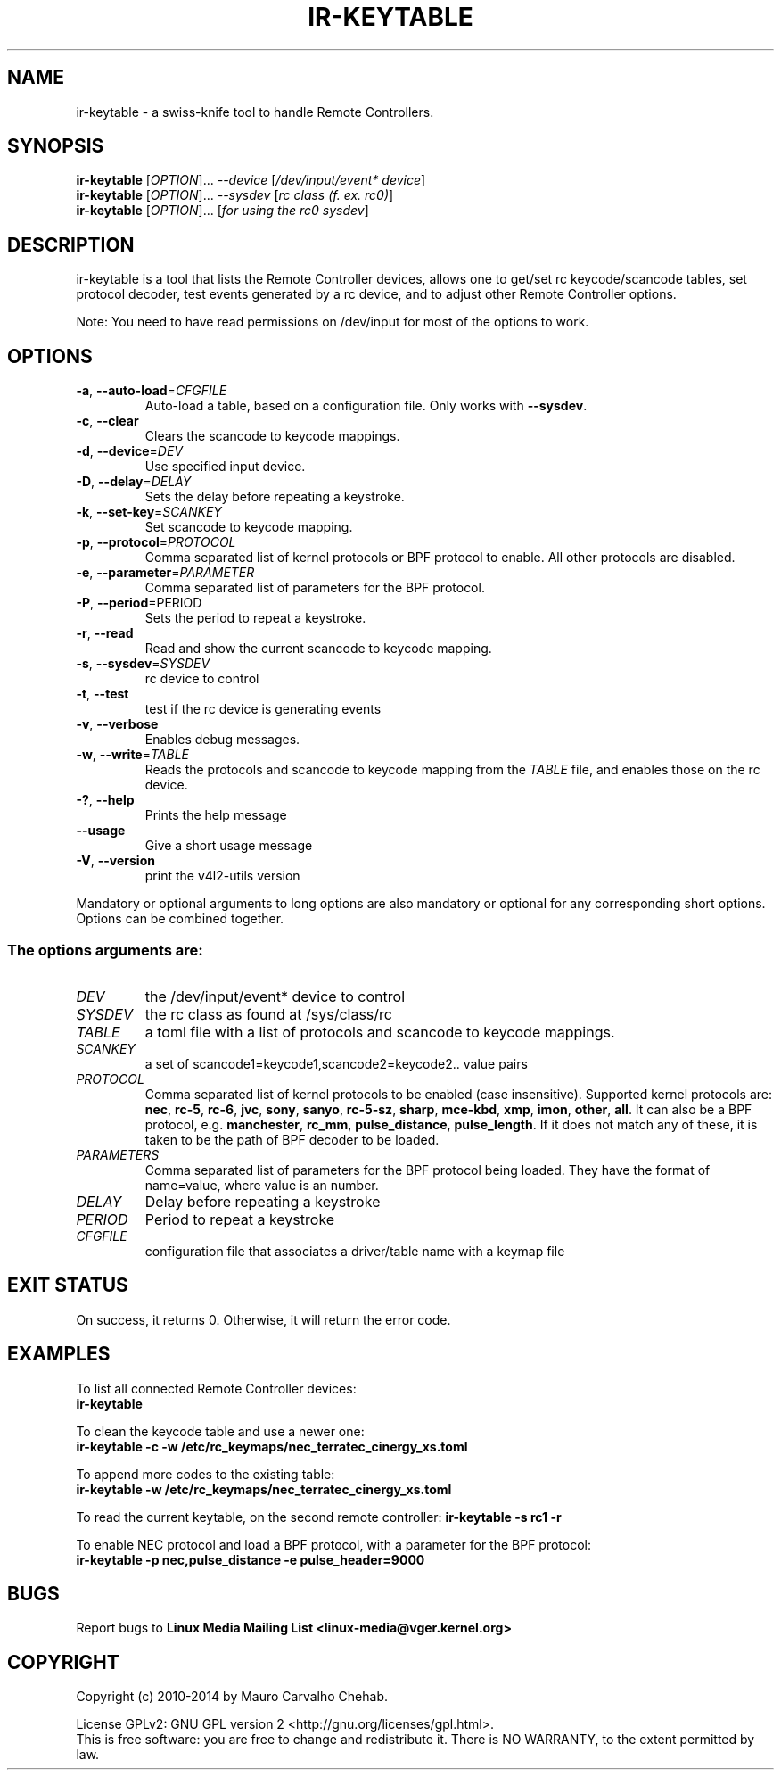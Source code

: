 .TH "IR\-KEYTABLE" "1" "Fri Oct 3 2014" "v4l-utils 1.16.1" "User Commands"
.SH NAME
ir\-keytable \- a swiss\-knife tool to handle Remote Controllers.
.SH SYNOPSIS
.B ir\-keytable
[\fIOPTION\fR]... \fI\-\-device\fR [\fI/dev/input/event* device\fR]
.br
.B ir\-keytable
[\fIOPTION\fR]... \fI\-\-sysdev\fR [\fIrc class (f. ex. rc0)\fR]
.br
.B ir\-keytable
[\fIOPTION\fR]... [\fIfor using the rc0 sysdev\fR]
.SH DESCRIPTION
ir\-keytable is a tool that lists the Remote Controller devices, allows one to
get/set rc keycode/scancode tables, set protocol decoder, test events
generated by a rc device, and to adjust other Remote Controller options.
.PP
Note: You need to have read permissions on /dev/input for most of the
options to work.
.SH OPTIONS
.TP
\fB\-a\fR, \fB\-\-auto\-load\fR=\fICFGFILE\fR
Auto\-load a table, based on a configuration file. Only works with
\fB\-\-sysdev\fR.
.TP
\fB\-c\fR, \fB\-\-clear\fR
Clears the scancode to keycode mappings.
.TP
\fB\-d\fR, \fB\-\-device\fR=\fIDEV\fR
Use specified input device.
.TP
\fB\-D\fR, \fB\-\-delay\fR=\fIDELAY\fR
Sets the delay before repeating a keystroke.
.TP
\fB\-k\fR, \fB\-\-set\-key\fR=\fISCANKEY\fR
Set scancode to keycode mapping.
.TP
\fB\-p\fR, \fB\-\-protocol\fR=\fIPROTOCOL\fR
Comma separated list of kernel protocols or BPF protocol to enable. All
other protocols are disabled.
.TP
\fB\-e\fR, \fB\-\-parameter\fR=\fIPARAMETER\fR
Comma separated list of parameters for the BPF protocol.
.TP
\fB\-P\fR, \fB\-\-period\fR\=\fiPERIOD\fR
Sets the period to repeat a keystroke.
.TP
\fB\-r\fR, \fB\-\-read\fR
Read and show the current scancode to keycode mapping.
.TP
\fB\-s\fR, \fB\-\-sysdev\fR=\fISYSDEV\fR
rc device to control
.TP
\fB\-t\fR, \fB\-\-test\fR
test if the rc device is generating events
.TP
\fB\-v\fR, \fB\-\-verbose\fR
Enables debug messages.
.TP
\fB\-w\fR, \fB\-\-write\fR=\fITABLE\fR
Reads the protocols and scancode to keycode mapping from the \fITABLE\fR file,
and enables those on the rc device.
.TP
\fB\-?\fR, \fB\-\-help\fR
Prints the help message
.TP
\fB\-\-usage\fR
Give a short usage message
.TP
\fB\-V\fR, \fB\-\-version\fR
print the v4l2\-utils version
.PP
Mandatory or optional arguments to long options are also mandatory or optional
for any corresponding short options. Options can be combined together.
.SS The options arguments are:
.IP \fIDEV\fR
the /dev/input/event* device to control
.IP \fISYSDEV\fR
the rc class as found at /sys/class/rc
.IP \fITABLE\fR
a toml file with a list of protocols and scancode to keycode mappings.
.IP \fISCANKEY\fR
a set of scancode1=keycode1,scancode2=keycode2.. value pairs
.IP \fIPROTOCOL\fR
Comma separated list of kernel protocols to be enabled (case insensitive).
Supported kernel protocols are: \fBnec\fR, \fBrc\-5\fR, \fBrc\-6\fR, \fBjvc\fR,
\fBsony\fR, \fBsanyo\fR, \fBrc\-5\-sz\fR, \fBsharp\fR, \fBmce\-kbd\fR,
\fBxmp\fR, \fBimon\fR, \fBother\fR, \fBall\fR. It can also be a BPF protocol,
e.g. \fBmanchester\fR, \fBrc_mm\fR, \fBpulse_distance\fR, \fBpulse_length\fR.
If it does not match any of these, it is taken to be the path of BPF decoder
to be loaded.
.IP \fIPARAMETERS\fR
Comma separated list of parameters for the BPF protocol being loaded. They have the format of name=value, where value is an number.
.IP \fIDELAY\fR
Delay before repeating a keystroke
.IP \fIPERIOD\fR
Period to repeat a keystroke
.IP \fICFGFILE\fR
configuration file that associates a driver/table name with a keymap file
.SH EXIT STATUS
On success, it returns 0. Otherwise, it will return the error code.
.SH EXAMPLES
To list all connected Remote Controller devices:
.br
	\fBir\-keytable\fR
.PP
To clean the keycode table and use a newer one:
.br
	\fBir\-keytable \-c \-w /etc/rc_keymaps/nec_terratec_cinergy_xs.toml\fR
.PP
To append more codes to the existing table:
.br
	\fBir\-keytable \-w /etc/rc_keymaps/nec_terratec_cinergy_xs.toml\fR
.PP
To read the current keytable, on the second remote controller:
	\fBir\-keytable \-s rc1 \-r\fR
.PP
To enable NEC protocol and load a BPF protocol, with a parameter for the BPF protocol:
.br
	\fBir\-keytable \-p nec,pulse_distance \-e pulse_header=9000
.SH BUGS
Report bugs to \fBLinux Media Mailing List <linux-media@vger.kernel.org>\fR
.SH COPYRIGHT
Copyright (c) 2010\-2014 by Mauro Carvalho Chehab.
.PP
License GPLv2: GNU GPL version 2 <http://gnu.org/licenses/gpl.html>.
.br
This is free software: you are free to change and redistribute it.
There is NO WARRANTY, to the extent permitted by law.
